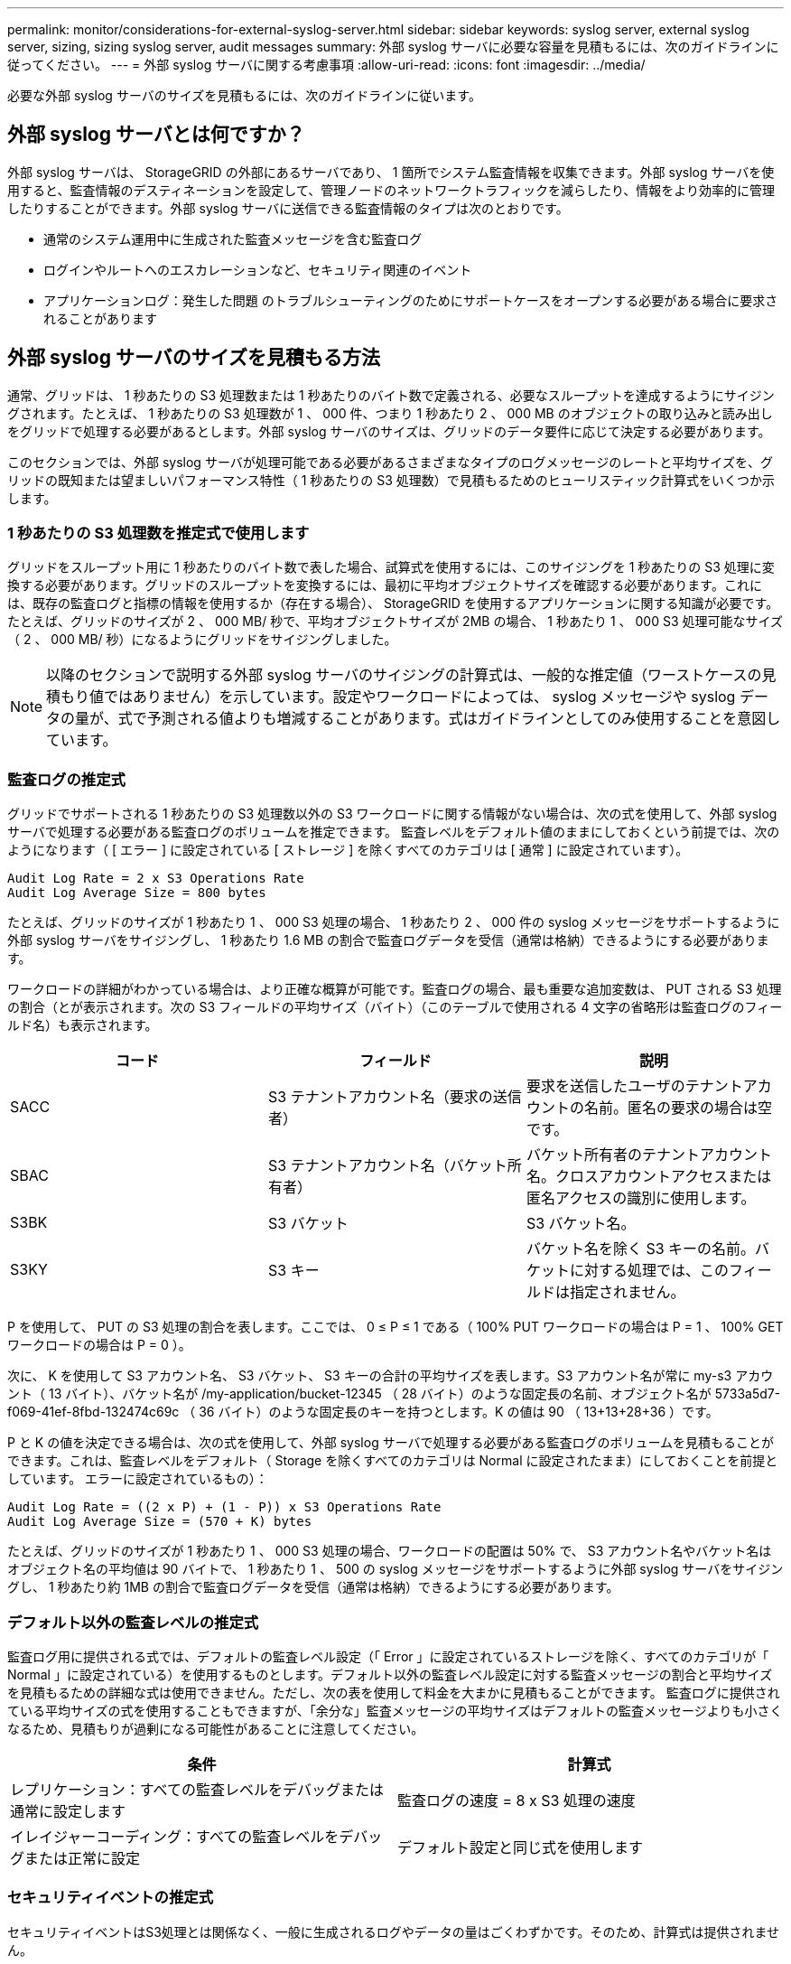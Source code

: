 ---
permalink: monitor/considerations-for-external-syslog-server.html 
sidebar: sidebar 
keywords: syslog server, external syslog server, sizing, sizing syslog server, audit messages 
summary: 外部 syslog サーバに必要な容量を見積もるには、次のガイドラインに従ってください。 
---
= 外部 syslog サーバに関する考慮事項
:allow-uri-read: 
:icons: font
:imagesdir: ../media/


[role="lead"]
必要な外部 syslog サーバのサイズを見積もるには、次のガイドラインに従います。



== 外部 syslog サーバとは何ですか？

外部 syslog サーバは、 StorageGRID の外部にあるサーバであり、 1 箇所でシステム監査情報を収集できます。外部 syslog サーバを使用すると、監査情報のデスティネーションを設定して、管理ノードのネットワークトラフィックを減らしたり、情報をより効率的に管理したりすることができます。外部 syslog サーバに送信できる監査情報のタイプは次のとおりです。

* 通常のシステム運用中に生成された監査メッセージを含む監査ログ
* ログインやルートへのエスカレーションなど、セキュリティ関連のイベント
* アプリケーションログ：発生した問題 のトラブルシューティングのためにサポートケースをオープンする必要がある場合に要求されることがあります




== 外部 syslog サーバのサイズを見積もる方法

通常、グリッドは、 1 秒あたりの S3 処理数または 1 秒あたりのバイト数で定義される、必要なスループットを達成するようにサイジングされます。たとえば、 1 秒あたりの S3 処理数が 1 、 000 件、つまり 1 秒あたり 2 、 000 MB のオブジェクトの取り込みと読み出しをグリッドで処理する必要があるとします。外部 syslog サーバのサイズは、グリッドのデータ要件に応じて決定する必要があります。

このセクションでは、外部 syslog サーバが処理可能である必要があるさまざまなタイプのログメッセージのレートと平均サイズを、グリッドの既知または望ましいパフォーマンス特性（ 1 秒あたりの S3 処理数）で見積もるためのヒューリスティック計算式をいくつか示します。



=== 1 秒あたりの S3 処理数を推定式で使用します

グリッドをスループット用に 1 秒あたりのバイト数で表した場合、試算式を使用するには、このサイジングを 1 秒あたりの S3 処理に変換する必要があります。グリッドのスループットを変換するには、最初に平均オブジェクトサイズを確認する必要があります。これには、既存の監査ログと指標の情報を使用するか（存在する場合）、 StorageGRID を使用するアプリケーションに関する知識が必要です。たとえば、グリッドのサイズが 2 、 000 MB/ 秒で、平均オブジェクトサイズが 2MB の場合、 1 秒あたり 1 、 000 S3 処理可能なサイズ（ 2 、 000 MB/ 秒）になるようにグリッドをサイジングしました。


NOTE: 以降のセクションで説明する外部 syslog サーバのサイジングの計算式は、一般的な推定値（ワーストケースの見積もり値ではありません）を示しています。設定やワークロードによっては、 syslog メッセージや syslog データの量が、式で予測される値よりも増減することがあります。式はガイドラインとしてのみ使用することを意図しています。



=== 監査ログの推定式

グリッドでサポートされる 1 秒あたりの S3 処理数以外の S3 ワークロードに関する情報がない場合は、次の式を使用して、外部 syslog サーバで処理する必要がある監査ログのボリュームを推定できます。 監査レベルをデフォルト値のままにしておくという前提では、次のようになります（ [ エラー ] に設定されている [ ストレージ ] を除くすべてのカテゴリは [ 通常 ] に設定されています）。

[listing]
----
Audit Log Rate = 2 x S3 Operations Rate
Audit Log Average Size = 800 bytes
----
たとえば、グリッドのサイズが 1 秒あたり 1 、 000 S3 処理の場合、 1 秒あたり 2 、 000 件の syslog メッセージをサポートするように外部 syslog サーバをサイジングし、 1 秒あたり 1.6 MB の割合で監査ログデータを受信（通常は格納）できるようにする必要があります。

ワークロードの詳細がわかっている場合は、より正確な概算が可能です。監査ログの場合、最も重要な追加変数は、 PUT される S3 処理の割合（とが表示されます。次の S3 フィールドの平均サイズ（バイト）（このテーブルで使用される 4 文字の省略形は監査ログのフィールド名）も表示されます。

[cols="1a,1a,1a"]
|===
| コード | フィールド | 説明 


 a| 
SACC
 a| 
S3 テナントアカウント名（要求の送信者）
 a| 
要求を送信したユーザのテナントアカウントの名前。匿名の要求の場合は空です。



 a| 
SBAC
 a| 
S3 テナントアカウント名（バケット所有者）
 a| 
バケット所有者のテナントアカウント名。クロスアカウントアクセスまたは匿名アクセスの識別に使用します。



 a| 
S3BK
 a| 
S3 バケット
 a| 
S3 バケット名。



 a| 
S3KY
 a| 
S3 キー
 a| 
バケット名を除く S3 キーの名前。バケットに対する処理では、このフィールドは指定されません。

|===
P を使用して、 PUT の S3 処理の割合を表します。ここでは、 0 ≤ P ≤ 1 である（ 100% PUT ワークロードの場合は P = 1 、 100% GET ワークロードの場合は P = 0 ）。

次に、 K を使用して S3 アカウント名、 S3 バケット、 S3 キーの合計の平均サイズを表します。S3 アカウント名が常に my-s3 アカウント（ 13 バイト）、バケット名が /my-application/bucket-12345 （ 28 バイト）のような固定長の名前、オブジェクト名が 5733a5d7-f069-41ef-8fbd-132474c69c （ 36 バイト）のような固定長のキーを持つとします。K の値は 90 （ 13+13+28+36 ）です。

P と K の値を決定できる場合は、次の式を使用して、外部 syslog サーバで処理する必要がある監査ログのボリュームを見積もることができます。これは、監査レベルをデフォルト（ Storage を除くすべてのカテゴリは Normal に設定されたまま）にしておくことを前提としています。 エラーに設定されているもの）：

[listing]
----
Audit Log Rate = ((2 x P) + (1 - P)) x S3 Operations Rate
Audit Log Average Size = (570 + K) bytes
----
たとえば、グリッドのサイズが 1 秒あたり 1 、 000 S3 処理の場合、ワークロードの配置は 50% で、 S3 アカウント名やバケット名は オブジェクト名の平均値は 90 バイトで、 1 秒あたり 1 、 500 の syslog メッセージをサポートするように外部 syslog サーバをサイジングし、 1 秒あたり約 1MB の割合で監査ログデータを受信（通常は格納）できるようにする必要があります。



=== デフォルト以外の監査レベルの推定式

監査ログ用に提供される式では、デフォルトの監査レベル設定（「 Error 」に設定されているストレージを除く、すべてのカテゴリが「 Normal 」に設定されている）を使用するものとします。デフォルト以外の監査レベル設定に対する監査メッセージの割合と平均サイズを見積もるための詳細な式は使用できません。ただし、次の表を使用して料金を大まかに見積もることができます。 監査ログに提供されている平均サイズの式を使用することもできますが、「余分な」監査メッセージの平均サイズはデフォルトの監査メッセージよりも小さくなるため、見積もりが過剰になる可能性があることに注意してください。

[cols="1a,1a"]
|===
| 条件 | 計算式 


 a| 
レプリケーション：すべての監査レベルをデバッグまたは通常に設定します
 a| 
監査ログの速度 = 8 x S3 処理の速度



 a| 
イレイジャーコーディング：すべての監査レベルをデバッグまたは正常に設定
 a| 
デフォルト設定と同じ式を使用します

|===


=== セキュリティイベントの推定式

セキュリティイベントはS3処理とは関係なく、一般に生成されるログやデータの量はごくわずかです。そのため、計算式は提供されません。



=== アプリケーションログの推定式

グリッドでサポートされる 1 秒あたりの S3 処理数以外の情報が S3 ワークロードにない場合は、次の式を使用して、外部 syslog サーバで処理する必要があるアプリケーションログのボリュームを推定できます。

[listing]
----
Application Log Rate = 3.3 x S3 Operations Rate
Application Log Average Size = 350 bytes
----
たとえば、グリッドの 1 秒あたりの S3 処理数が 1 、 000 の場合、 1 秒あたりのアプリケーションログ数が 3 、 300 になるように外部 syslog サーバをサイジングし、 1 秒あたり約 1.2 MB の割合でアプリケーションログデータを受信（格納）できるようにする必要があります。

ワークロードの詳細がわかっている場合は、より正確な概算が可能です。アプリケーションログの場合、最も重要な追加変数はデータ保護戦略（レプリケーションとイレイジャーコーディング）。 PUT の S3 処理の割合（対GET / OTHER ）と、次の S3 フィールドの平均サイズ（バイト）（テーブルで使用される 4 文字の略語は監査ログのフィールド名）です。

[cols="1a,1a,1a"]
|===
| コード | フィールド | 説明 


 a| 
SACC
 a| 
S3 テナントアカウント名（要求の送信者）
 a| 
要求を送信したユーザのテナントアカウントの名前。匿名の要求の場合は空です。



 a| 
SBAC
 a| 
S3 テナントアカウント名（バケット所有者）
 a| 
バケット所有者のテナントアカウント名。クロスアカウントアクセスまたは匿名アクセスの識別に使用します。



 a| 
S3BK
 a| 
S3 バケット
 a| 
S3 バケット名。



 a| 
S3KY
 a| 
S3 キー
 a| 
バケット名を除く S3 キーの名前。バケットに対する処理では、このフィールドは指定されません。

|===


== サイジング試算の例

このセクションでは、次のデータ保護方法でグリッドの推定式を使用する方法の例を説明します。

* レプリケーション
* イレイジャーコーディング




=== レプリケーションをデータ保護に使用する場合

P は、 PUT の S3 処理の割合を表します。ここでは、 0 ≤ P ≤ 1 である（ 100% PUT ワークロードの場合は P = 1 、 100% GET ワークロードの場合は P = 0 ）。

S3 アカウント名、 S3 バケット、 S3 キーの合計の平均サイズを K で表します。S3 アカウント名が常に my-s3 アカウント（ 13 バイト）、バケット名が /my-application/bucket-12345 （ 28 バイト）のような固定長の名前、オブジェクト名が 5733a5d7-f069-41ef-8fbd-132474c69c （ 36 バイト）のような固定長のキーを持つとします。K の値は 90 （ 13+13+28+36 ）です。

P と K の値を決定できる場合は、次の式を使用して、外部 syslog サーバで処理可能なアプリケーションログのボリュームを推定できます。

[listing]
----
Application Log Rate = ((1.1 x P) + (2.5 x (1 - P))) x S3 Operations Rate
Application Log Average Size = (P x (220 + K)) + ((1 - P) x (240 + (0.2 x K))) Bytes
----
たとえば、グリッドのサイズが 1 秒あたり 1 、 000 S3 処理の場合、ワークロードの配置が 50% で、 S3 アカウント名、バケット名、オブジェクト名の平均値が 90 バイトの場合、 1 秒あたりのアプリケーションログ数が 1800 になるように外部 syslog サーバをサイジングする必要があります。 そして、アプリケーションデータを 0.5 MB/ 秒のレートで受信（通常は保存）します。



=== イレイジャーコーディングをデータ保護に使用する場合

P は、 PUT の S3 処理の割合を表します。ここでは、 0 ≤ P ≤ 1 である（ 100% PUT ワークロードの場合は P = 1 、 100% GET ワークロードの場合は P = 0 ）。

S3 アカウント名、 S3 バケット、 S3 キーの合計の平均サイズを K で表します。S3 アカウント名が常に my-s3 アカウント（ 13 バイト）、バケット名が /my-application/bucket-12345 （ 28 バイト）のような固定長の名前、オブジェクト名が 5733a5d7-f069-41ef-8fbd-132474c69c （ 36 バイト）のような固定長のキーを持つとします。K の値は 90 （ 13+13+28+36 ）です。

P と K の値を決定できる場合は、次の式を使用して、外部 syslog サーバで処理可能なアプリケーションログのボリュームを推定できます。

[listing]
----
Application Log Rate = ((3.2 x P) + (1.3 x (1 - P))) x S3 Operations Rate
Application Log Average Size = (P x (240 + (0.4 x K))) + ((1 - P) x (185 + (0.9 x K))) Bytes
----
たとえば、グリッドのサイズが 1 秒あたり 1 、 000 S3 処理の場合、ワークロードの配置は 50% で、 S3 アカウント名やバケット名は オブジェクト名の平均値は 90 バイトです。外部 syslog サーバは、 1 秒あたり 2 、 250 のアプリケーションログをサポートするようにサイズを設定する必要があります。これにより、 1 秒あたり 0.6 MB のレートでアプリケーションデータを受信（通常は格納）できるようになります。

監査メッセージレベルと外部syslogサーバの設定の詳細については、次を参照してください。

* link:../monitor/configuring-syslog-server.html["外部 syslog サーバを設定します"]
* link:../monitor/configure-audit-messages.html["監査メッセージとログの送信先を設定します"]

